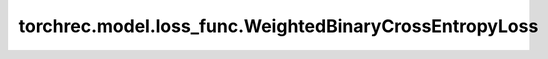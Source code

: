 ==================================================================
torchrec.model.loss_func.WeightedBinaryCrossEntropyLoss
==================================================================

